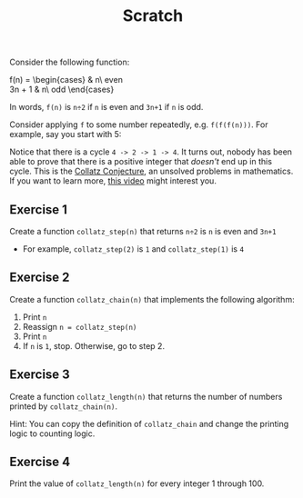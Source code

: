 #+TITLE: Scratch

#+hugo: {{< expand "Background" >}}

Consider the following function:

#+attr_shortcode: display
#+begin_katex
f(n) = \begin{cases}
\frac{n}{2} & n\ \text{even} \\
3n + 1 & n\ \text{odd}
\end{cases}
#+end_katex

In words, ~f(n)~ is ~n÷2~ if ~n~ is even and ~3n+1~ if ~n~ is odd.

Consider applying ~f~ to some number repeatedly, e.g. ~f(f(f(n)))~. For example, say you start with 5:

#+attr_shortcode: display
#+begin_katex
\begin{align*}
f(5) &= 16 \\
f(16) &= 8 \\
f(8) &= 4 \\
f(4) &= 2 \\
f(2) &= 1 \\
f(1) &= 4
\end{align*}
#+end_katex

Notice that there is a cycle ~4 -> 2 -> 1 -> 4~. It turns out, nobody has been able to prove that there is a positive integer that /doesn't/ end up in this cycle. This is the [[https://en.wikipedia.org/wiki/Collatz_conjecture][Collatz Conjecture]], an unsolved problems in mathematics. If you want to learn more, [[https://www.youtube.com/watch?v=094y1Z2wpJg][this video]] might interest you.

#+hugo: {{< /expand >}}

** Exercise 1

Create a function ~collatz_step(n)~ that returns ~n÷2~ is ~n~ is even and ~3n+1~

- For example, ~collatz_step(2)~ is ~1~ and ~collatz_step(1)~ is ~4~

** Exercise 2

Create a function ~collatz_chain(n)~ that implements the following algorithm:

1. Print ~n~
2. Reassign ~n = collatz_step(n)~
3. Print ~n~
4. If ~n~ is ~1~, stop. Otherwise, go to step 2.

** Exercise 3

Create a function ~collatz_length(n)~ that returns the number of numbers printed by ~collatz_chain(n)~.

Hint: You can copy the definition of ~collatz_chain~ and change the printing logic to counting logic.

** Exercise 4

Print the value of ~collatz_length(n)~ for every integer 1 through 100.
